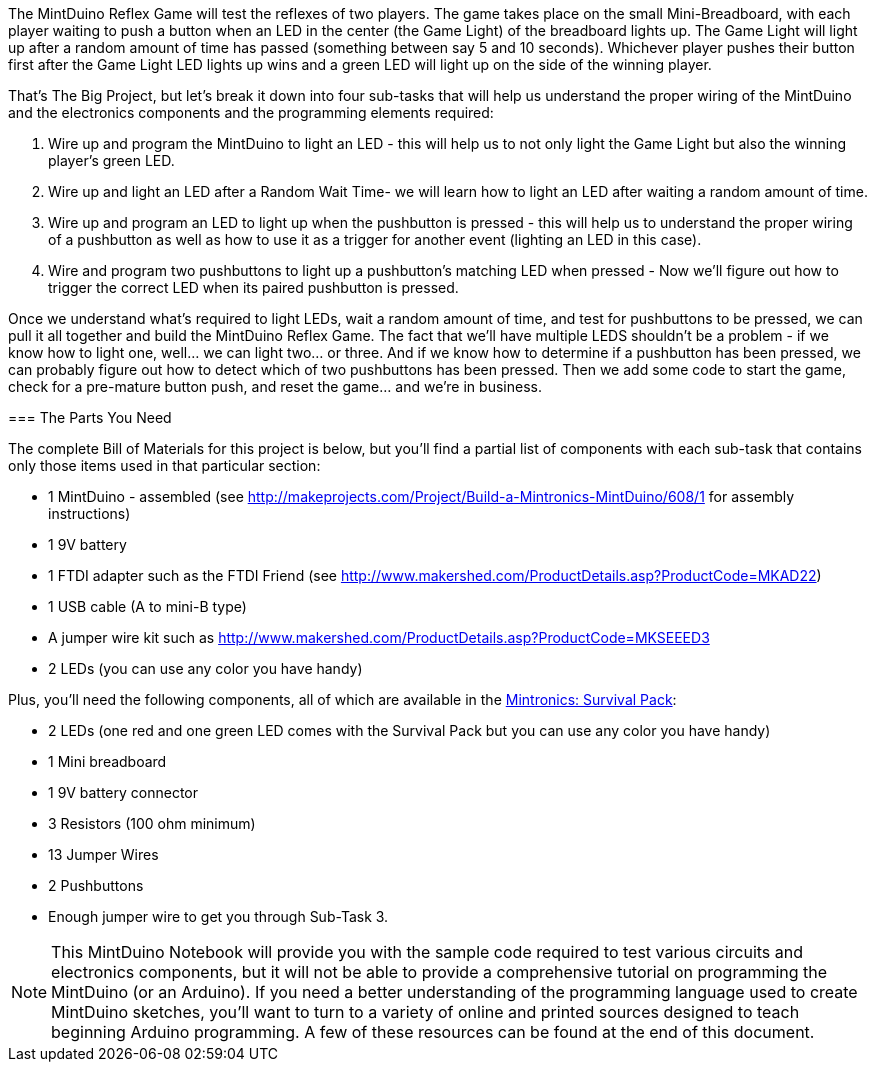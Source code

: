 The MintDuino Reflex Game will test the reflexes of two players.  The game takes place on the small Mini-Breadboard, with each player waiting to push a button when an LED in the center (the Game Light) of the breadboard lights up.  The Game Light will light up after a random amount of time has passed (something between say 5 and 10 seconds).  Whichever player pushes their button first after the Game Light LED lights up wins and a green LED will light up on the side of the winning player.  

That's The Big Project, but let's break it down into four sub-tasks that will help us understand the proper wiring of the MintDuino and the electronics components and the programming elements required:

. Wire up and program the MintDuino to light an LED - this will help us to not only light the Game Light but also the winning player's green LED.
. Wire up and light an LED after a Random Wait Time- we will learn how to light an LED after waiting a random amount of time.
. Wire up and program an LED to light up when the pushbutton is pressed - this will help us to understand the proper wiring of a pushbutton as well as how to use it as a trigger for another event (lighting an LED in this case).
.  Wire and program two pushbuttons to light up a pushbutton's matching LED when pressed - Now we'll figure out how to trigger the correct LED when its paired pushbutton is pressed.

Once we understand what's required to light LEDs, wait a random amount of time, and test for pushbuttons to be pressed, we can pull it all together and build the MintDuino Reflex Game.  The fact that we'll have multiple LEDS shouldn't be a problem - if we know how to light one, well... we can light two... or three.  And if we know how to determine if a pushbutton has been pressed, we can probably figure out how to detect which of two pushbuttons has been pressed.  Then we add some code to start the game, check for a pre-mature button push, and reset the game... and we're in business.

anchor:bill_of_materials[]
=== The Parts You Need

The complete Bill of Materials for this project is below, but you’ll find a partial list of components with each sub-task that contains only those items used in that particular section:

* 1 MintDuino - assembled (see http://makeprojects.com/Project/Build-a-Mintronics-MintDuino/608/1 for assembly instructions)
* 1 9V battery
* 1 FTDI adapter such as the FTDI Friend (see http://www.makershed.com/ProductDetails.asp?ProductCode=MKAD22)
* 1 USB cable (A to mini-B type)
* A jumper wire kit such as http://www.makershed.com/ProductDetails.asp?ProductCode=MKSEEED3
* 2 LEDs (you can use any color you have handy)

////
When the Survival kit starts to include more LEDs, edit the above and below as needed. - I wasn't aware that the Survival Kit was going to get upgraded, so I'll leave this comment in as a reminder when it finally happens - Jim 7/8/11
////

Plus, you'll need the following components, all of which are available in the http://www.makershed.com/ProductDetails.asp?ProductCode=MSTIN2[Mintronics: Survival Pack]:

* 2 LEDs (one red and one green LED comes with the Survival Pack but you can use any color you have handy)
* 1 Mini breadboard
* 1 9V battery connector
* 3 Resistors (100 ohm minimum)
* 13 Jumper Wires
* 2 Pushbuttons
* Enough jumper wire to get you through Sub-Task 3.

[NOTE]
====
This MintDuino Notebook will provide you with the sample code required to test various circuits and electronics components, but it will not be able to provide a comprehensive tutorial on programming the MintDuino (or an Arduino).  If you need a better understanding of the programming language used to create MintDuino sketches, you’ll want to turn to a variety of online and printed sources designed to teach beginning Arduino programming.  A few of these resources can be found at the end of this document.
====
